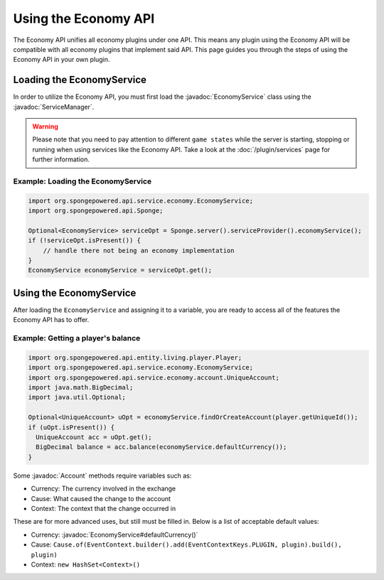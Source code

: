 =====================
Using the Economy API
=====================

.. javadoc-import::
    org.spongepowered.api.service.economy.EconomyService
    org.spongepowered.api.service.economy.account.Account
    org.spongepowered.api.service.ServiceManager
    org.spongepowered.api.event.service.ChangeServiceProviderEvent

The Economy API unifies all economy plugins under one API. This means any plugin using the Economy API
will be compatible with all economy plugins that implement said API. This page guides you through the steps of using
the Economy API in your own plugin.

Loading the EconomyService
==========================

In order to utilize the Economy API, you must first load the :javadoc:`EconomyService` class using the :javadoc:`ServiceManager`. 

.. warning::
  Please note that you need to pay attention to different ``game states`` while the server is starting, stopping or
  running when using services like the Economy API. Take a look at the :doc:`/plugin/services` page for further
  information.



Example: Loading the EconomyService
~~~~~~~~~~~~~~~~~~~~~~~~~~~~~~~~~~~

.. code-block:: java

	import org.spongepowered.api.service.economy.EconomyService;
	import org.spongepowered.api.Sponge;

	Optional<EconomyService> serviceOpt = Sponge.server().serviceProvider().economyService();
	if (!serviceOpt.isPresent()) {
	    // handle there not being an economy implementation
	}
	EconomyService economyService = serviceOpt.get();
	
Using the EconomyService
========================

After loading the ``EconomyService`` and assigning it to a variable, you are ready to access all of the features the
Economy API has to offer.

Example: Getting a player's balance
~~~~~~~~~~~~~~~~~~~~~~~~~~~~~~~~~~~

.. code-block:: java

    import org.spongepowered.api.entity.living.player.Player;
    import org.spongepowered.api.service.economy.EconomyService;
    import org.spongepowered.api.service.economy.account.UniqueAccount;
    import java.math.BigDecimal;
    import java.util.Optional;
    
    Optional<UniqueAccount> uOpt = economyService.findOrCreateAccount(player.getUniqueId());
    if (uOpt.isPresent()) {
      UniqueAccount acc = uOpt.get();
      BigDecimal balance = acc.balance(economyService.defaultCurrency());
    }

Some :javadoc:`Account` methods require variables such as:

* Currency: The currency involved in the exchange
* Cause: What caused the change to the account
* Context: The context that the change occurred in

These are for more advanced uses, but still must be filled in. Below is a list of acceptable default values:

* Currency: :javadoc:`EconomyService#defaultCurrency()`
* Cause: ``Cause.of(EventContext.builder().add(EventContextKeys.PLUGIN, plugin).build(), plugin)``
* Context: ``new HashSet<Context>()``
